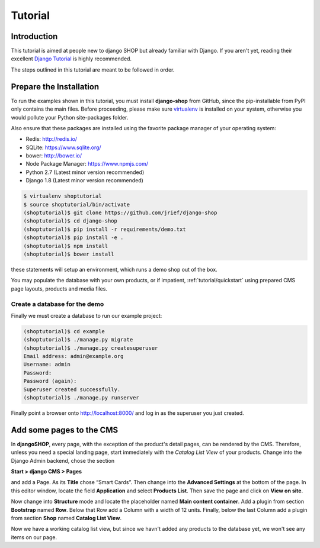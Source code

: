 .. _tutorial/intro:

========
Tutorial
========

Introduction
============

This tutorial is aimed at people new to django SHOP but already familiar with Django. If you aren't
yet, reading their excellent `Django Tutorial`_ is highly recommended.

The steps outlined in this tutorial are meant to be followed in order.

.. _Django Tutorial: https://docs.djangoproject.com/en/stable/intro/tutorial01/

.. _tutorial/prepare-installation:

Prepare the Installation
========================

To run the examples shown in this tutorial, you must install **django-shop** from GitHub, since
the pip-installable from PyPI only contains the main files. Before proceeding, please make sure
virtualenv_ is installed on your system, otherwise you would pollute your Python site-packages
folder.

Also ensure that these packages are installed using the favorite package manager of your operating
system:

* Redis: http://redis.io/
* SQLite: https://www.sqlite.org/
* bower: http://bower.io/
* Node Package Manager: https://www.npmjs.com/
* Python 2.7 (Latest minor version recommended)
* Django 1.8 (Latest minor version recommended)

.. code-block:: shell

	$ virtualenv shoptutorial
	$ source shoptutorial/bin/activate
	(shoptutorial)$ git clone https://github.com/jrief/django-shop
	(shoptutorial)$ cd django-shop
	(shoptutorial)$ pip install -r requirements/demo.txt
	(shoptutorial)$ pip install -e .
	(shoptutorial)$ npm install
	(shoptutorial)$ bower install

these statements will setup an environment, which runs a demo shop out of the box.

You may populate the database with your own products, or if impatient, :ref:`tutorial/quickstart`
using prepared CMS page layouts, products and media files.


.. _tutorial/create-demo-database:

Create a database for the demo
------------------------------

Finally we must create a database to run our example project:

.. code-block:: shell

	(shoptutorial)$ cd example
	(shoptutorial)$ ./manage.py migrate
	(shoptutorial)$ ./manage.py createsuperuser
	Email address: admin@example.org
	Username: admin
	Password:
	Password (again):
	Superuser created successfully.
	(shoptutorial)$ ./manage.py runserver

Finally point a browser onto http://localhost:8000/ and log in as the superuser you just created.

.. _virtualenv: http://docs.python-guide.org/en/latest/dev/virtualenvs/


Add some pages to the CMS
=========================

In **djangoSHOP**, every page, with the exception of the product's detail pages, can be rendered by
the CMS. Therefore, unless you need a special landing page, start immediately with the *Catalog List
View* of your products. Change into the Django Admin backend, chose the section

**Start > django CMS > Pages**

and add a Page. As its **Title** chose “Smart Cards”. Then change into the **Advanced Settings**
at the bottom of the page. In this editor window, locate the field **Application** and select
**Products List**. Then save the page and click on **View on site**.

Now change into **Structure** mode and locate the placeholder named **Main content container**.
Add a plugin from section **Bootstrap** named **Row**. Below that Row add a Column with a width of
12 units. Finally, below the last Column add a plugin from section **Shop** named **Catalog List
View**.

Now we have a working catalog list view, but since we havn't added any products to the database
yet, we won't see any items on our page.
